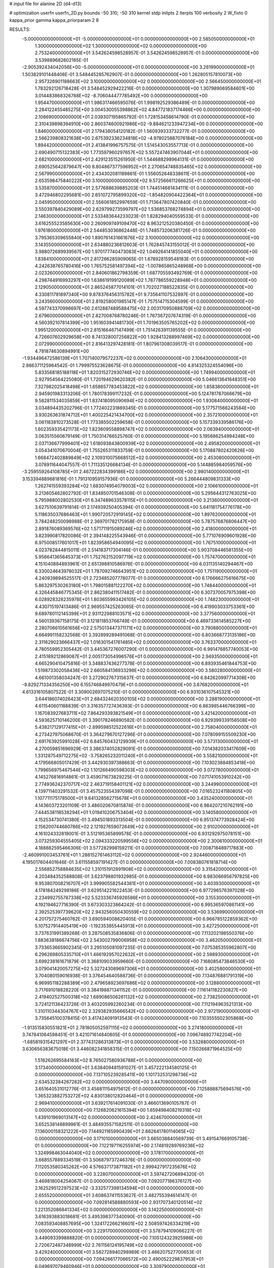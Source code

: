 # input file for alanine 2D (d4-d13)

# optimization
userfn       userfn_2D.py
bounds       -50 310; -50 310
kernel       stdp
initpts      2
iterpts      100
verbosity    2
W_fixto      0
kappa_prior  gamma
kappa_priorparam 2 8


RESULTS:
 -5.000000000000000E+01 -5.000000000000000E+01  0.000000000000000E+00       2.585050000000000E+01
  1.300000000000000E+02  1.300000000000000E+02  0.000000000000000E+00       2.753240000000000E+01       3.542624598528957E-01  3.542624598528957E-01       0.000000000000000E+00  3.539889682602165E-01
 -2.905392434042056E+00 -5.000000000000000E+01  0.000000000000000E+00       3.261990000000000E+01       1.503829101448406E-01  3.548445285762907E-01       0.000000000000000E+00  1.262805157810073E+00
  2.957326901188663E+02  3.100000000000000E+02  0.000000000000000E+00       2.566450000000000E+01       1.783292126718428E-01  3.548452929422216E-01       0.000000000000000E+00  1.307989069584601E+00
  3.014483868326788E+02 -8.706044477785492E+00  0.000000000000000E+00       1.954470000000000E+01       1.986317466595076E-01  1.998192529386489E-01       0.000000000000000E+00  2.284122455485275E+00
  3.004530055398862E+02  4.847721837174466E+00  0.000000000000000E+00       2.106690000000000E+01       2.039307195865792E-01  1.728153458614790E-01       0.000000000000000E+00  2.310439898394910E+00
  2.860374600921986E+02 -9.884621233947234E+00  0.000000000000000E+00       1.846000000000000E+01       2.179438054120182E-01  1.560939333732277E-01       0.000000000000000E+00  2.566239808321638E+00
  2.675392336234818E+02 -4.978025887076184E+00  0.000000000000000E+00       1.894420000000000E+01       2.413841996757575E-01  1.514543053557713E-01       0.000000000000000E+00  2.690490715132383E+00
  1.773597960297657E+02  5.557247463907044E+01  0.000000000000000E+00       2.682100000000000E+01       2.429123515261950E-01  1.544688298964131E-01       0.000000000000000E+00  2.690525642879647E+00
  8.804867377596952E+01  2.270654748835465E+02  0.000000000000000E+00       2.567990000000000E+01       2.434302081189861E-01  1.556052648338611E-01       0.000000000000000E+00  2.653598475840222E+00
  3.100000000000000E+02  9.572566611266625E+01  0.000000000000000E+00       3.535870000000000E+01       2.577688639885203E-01  1.744514681434111E-01       0.000000000000000E+00  3.472946802295681E+00
  2.651072795899320E+02 -1.854820904422364E+01  0.000000000000000E+00       2.045950000000000E+01       2.556061852997659E-01  1.713647807420840E-01       0.000000000000000E+00  3.550397840429089E+00
  2.629799273599797E+02  1.536853768274894E+01  0.000000000000000E+00       2.146300000000000E+01       2.533483644233023E-01  1.828294040559533E-01       0.000000000000000E+00  3.616255523585630E+00
  2.260909749109470E+02  8.963212520380450E-01  0.000000000000000E+00       1.976180000000000E+01       2.544853036862448E-01  1.748573206381726E-01       0.000000000000000E+00  3.795365309655840E+00
  1.890761431661676E+02  3.100000000000000E+02  0.000000000000000E+00       3.143550000000000E+01       2.634880236812603E-01  1.762845743155012E-01       0.000000000000000E+00  3.988072689939567E+00
  1.970177740473083E+02  1.049264141855040E+01  0.000000000000000E+00       1.838410000000000E+01       2.817266285909065E-01  1.678928159548183E-01       0.000000000000000E+00  4.242638765780416E+00
  1.765752581497394E+02 -1.007865865248968E+00  0.000000000000000E+00       2.023260000000000E+01       2.840601862798359E-01  1.687705593492769E-01       0.000000000000000E+00  4.298744916993297E+00
  1.638619199120089E+02  1.787786559228948E+01  0.000000000000000E+00       2.129050000000000E+01       2.865245877014101E-01  1.702027188522835E-01       0.000000000000000E+00  4.330811781897340E+00
  9.878376456315782E+01  9.735641107532897E-01  0.000000000000000E+00       3.243560000000000E+01       2.819258001985147E-01  1.757514715304599E-01       0.000000000000000E+00  4.597743370996697E+00
  2.612887489588475E+02  2.003170950888709E+02  0.000000000000000E+00       2.679600000000000E+01       2.827008768780246E-01  1.767367207674319E-01       0.000000000000000E+00  4.560392107814399E+00
  1.951603941481730E+01  1.701963505765202E+02  0.000000000000000E+00       1.995120000000000E+01       2.815166467147499E-01  1.751426391139555E-01       0.000000000000000E+00  4.726607602929658E+00
  8.741328007256822E+00  1.928413288997469E+02  0.000000000000000E+00       2.072990000000000E+01       2.816413297428181E-01  1.807961308039517E-01       0.000000000000000E+00  4.781874630894991E+00
 -1.934496472586139E+01  1.707140079572237E+02  0.000000000000000E+00       2.106430000000000E+01       2.866371125964542E-01  1.799975523628675E-01       0.000000000000000E+00  4.814325324554096E+00
  5.833568185188118E+01  1.820315272930746E+02  0.000000000000000E+00       1.749940000000000E+01       2.927954564225080E-01  1.720194629620382E-01       0.000000000000000E+00  5.046613641648351E+00
  7.327982025418498E+01  1.658657783453822E+02  0.000000000000000E+00       1.858380000000000E+01       2.945901983313206E-01  1.780178399117232E-01       0.000000000000000E+00  5.124781787066679E+00
  9.582811534035859E+01  1.837418095090694E+02  0.000000000000000E+00       1.930840000000000E+01       3.034894435202796E-01  1.772402231869345E-01       0.000000000000000E+00  5.177571566243584E+00
  3.930263631874712E+01  1.400225421434700E+02  0.000000000000000E+00       2.357210000000000E+01       3.061183810273528E-01  1.773385502259658E-01       0.000000000000000E+00  5.157339339586176E+00
  1.602359335421173E+02  1.823609558898747E+02  0.000000000000000E+00       2.063940000000000E+01       3.063515560679149E-01  1.750314766525760E-01       0.000000000000000E+00  5.195686254994248E+00
  2.037136677999401E+02  1.618093843800939E+02  0.000000000000000E+00       2.495820000000000E+01       3.054341070670004E-01  1.755265311833759E-01       0.000000000000000E+00  5.170887802420626E+00
  1.668472402889849E+02  2.109310075668512E+02  0.000000000000000E+00       2.453080000000000E+01       3.078911644047557E-01  1.711335126684134E-01       0.000000000000000E+00  5.144885984059576E+00
 -3.259559264108785E+01  2.467222834399186E+02  0.000000000000000E+00       2.980140000000000E+01       3.153394889681816E-01  1.791310959157936E-01       0.000000000000000E+00  5.266444809831333E+00
  1.262741559393284E+02  1.683074954079003E+02  0.000000000000000E+00       2.106610000000000E+01       3.213605462802792E-01  1.834850701546308E-01       0.000000000000000E+00  5.295644312763025E+00
  5.795988002802530E+01  6.347489633578115E+01  0.000000000000000E+00       3.213600000000000E+01       3.627510639791814E-01  2.174939250405394E-01       0.000000000000000E+00  5.641181754776178E+00
  5.118635037686463E+01  1.990720572919145E+02  0.000000000000000E+00       1.897620000000000E+01       3.784248250098988E-01  2.369701782175958E-01       0.000000000000000E+00  5.787576876806447E+00
  2.891876089369576E+02  1.571711915089246E+02  0.000000000000000E+00       2.418000000000000E+01       3.823990817820086E-01  2.394148225543946E-01       0.000000000000000E+00  5.771076909601928E+00
  6.975008517601017E+01  1.823958654940095E+02  0.000000000000000E+00       1.767510000000000E+01       4.023782844815011E-01  2.514183717304146E-01       0.000000000000000E+00  5.903708446581355E+00
  5.956641365645373E+01  1.752762152097719E+02  0.000000000000000E+00       1.757470000000000E+01       4.151040884893961E-01  2.651398810586976E-01       0.000000000000000E+00  6.031135140294467E+00
  6.330024643978032E+01  1.787092746643951E+02  0.000000000000000E+00       1.751190000000000E+01       4.240939894525517E-01  2.723485207778077E-01       0.000000000000000E+00  6.176666275616675E+00
  5.863297530263180E+01  1.798015881122270E+02  0.000000000000000E+00       1.748440000000000E+01       4.326445846775345E-01  2.862380411517482E-01       0.000000000000000E+00  6.307370057975398E+00
  6.028928328235978E+01  1.803655993426105E+02  0.000000000000000E+00       1.748230000000000E+01       4.430715197413486E-01  2.969557425263065E-01       0.000000000000000E+00  6.419903033753361E+00
  9.689780112145399E+01  2.931122988103571E+02  0.000000000000000E+00       3.377560000000000E+01       4.560139367158175E-01  3.121811853766749E-01       0.000000000000000E+00  6.469733614585227E+00
  2.280706610561656E+02  2.575013447371171E+02  0.000000000000000E+00       3.790880000000000E+01       4.664991158232568E-01  3.392899289491068E-01       0.000000000000000E+00  6.803668773135186E+00
  2.311629023666437E+02  1.016301541761485E+02  0.000000000000000E+00       3.763370000000000E+01       4.780559952305442E-01  3.445367276007290E-01       0.000000000000000E+00  6.991476857740053E+00
  2.415189212869087E+01  2.005173054996576E+01  0.000000000000000E+00       2.949350000000000E+01       4.665290410475816E-01  3.348837436277378E-01       0.000000000000000E+00  6.893935461844753E+00
  1.519873302058436E+02  2.660584136933298E+02  0.000000000000000E+00       3.580280000000000E+01       4.661001358034247E-01  3.272902767315637E-01       0.000000000000000E+00  6.842620997714308E+00
 -9.829271334356250E+00  6.155746849970479E+01  0.000000000000000E+00       3.676820000000000E+01       4.613316105807522E-01  3.309002697075210E-01       0.000000000000000E+00  6.931036107545321E+00
  3.644186074026423E+01  2.684324620350105E+02  0.000000000000000E+00       3.288190000000000E+01       4.611540601188839E-01  3.316357727436393E-01       0.000000000000000E+00  6.863985446766399E+00
  1.167083927683711E+02  7.864293393821549E+01  0.000000000000000E+00       3.421420000000000E+01       4.593625710146200E-01  3.390178246890582E-01       0.000000000000000E+00  6.929399339156508E+00
  5.438217129177415E+01 -2.899598512522616E+01  0.000000000000000E+00       2.758040000000000E+01       4.273427975068670E-01  3.364279670127296E-01       0.000000000000000E+00  7.078099155509230E+00
  2.691763925991028E+02  6.845760432129939E+01  0.000000000000000E+00       3.573130000000000E+01       4.270059851696929E-01  3.386374052829091E-01       0.000000000000000E+00  7.014382033417609E+00
  1.331287549712275E+02 -3.758265232011240E+01  0.000000000000000E+00       3.558210000000000E+01       4.179566805017429E-01  3.442930397388663E-01       0.000000000000000E+00  7.103023884853418E+00
  1.799656975467544E+02  1.101266490598303E+02  0.000000000000000E+00       3.072780000000000E+01       4.145276816914861E-01  3.459071673829225E-01       0.000000000000000E+00  7.071741053910242E+00
  2.774936242370717E+02  2.463719158401121E+02  0.000000000000000E+00       3.244990000000000E+01       4.139711403291532E-01  3.457523554397098E-01       0.000000000000000E+00  7.016523241180805E+00
  1.107711175178500E+01  9.641328562715678E+01  0.000000000000000E+00       3.435240000000000E+01       4.143603723201109E-01  3.486020670815874E-01       0.000000000000000E+00  6.984207210762191E+00
  7.444538118538294E+01  1.019410206753404E+02  0.000000000000000E+00       3.140580000000000E+01       4.152534730741380E-01  3.494501893313504E-01       0.000000000000000E+00  6.951374773928424E+00
  2.156200744680786E+02  2.121927659072649E+02  0.000000000000000E+00       2.910200000000000E+01       4.161024332819001E-01  3.512195365899578E-01       0.000000000000000E+00  6.931292975078151E+00
  3.073259304555405E+02  2.094333220599556E+02  0.000000000000000E+00       2.300610000000000E+01       4.188882595466306E-01  3.577282998159211E-01       0.000000000000000E+00  7.008718489717883E+00
 -2.460991003453761E+01  1.288152761463112E+02  0.000000000000000E+00       2.924460000000000E+01       4.195017604401646E-01  3.611558597191427E-01       0.000000000000000E+00  7.008380761818714E+00
  2.556852758884635E+02  1.310151912891908E+02  0.000000000000000E+00       3.315420000000000E+01       4.203484352588808E-01  3.623798801932985E-01       0.000000000000000E+00  6.983066956797825E+00
  9.953807008216707E+01  3.999905582544381E+01  0.000000000000000E+00       3.403930000000000E+01       4.178184249298186E-01  3.629514221622453E-01       0.000000000000000E+00  6.977296576397028E+00
  2.234992755787338E+02  5.523336745926586E+01  0.000000000000000E+00       3.155300000000000E+01       4.192194627716390E-01  3.673303323864242E-01       0.000000000000000E+00  6.995365970861141E+00
  2.392525397739620E+02  2.943256050430559E+02  0.000000000000000E+00       3.536990000000000E+01       4.201757275460762E-01  3.690594008620405E-01       0.000000000000000E+00  6.966785122859362E+00
  5.107527914405419E+00 -1.192353855445913E+01  0.000000000000000E+00       3.427250000000000E+01       3.737631991389268E-01  3.287508535836806E-01       0.000000000000000E+00  7.113202198550376E+00
  1.883638186674756E+02  2.543002799006958E+02  0.000000000000000E+00       3.462050000000000E+01       3.733653665902345E-01  3.295105081097235E-01       0.000000000000000E+00  7.075385355962807E+00
  6.296269805335710E+01  1.466192957022632E+01  0.000000000000000E+00       2.598930000000000E+01       3.699238161671879E-01  3.368109033959660E-01       0.000000000000000E+00  7.168085473846530E+00
  3.079041420057275E+02  5.327243089697306E+01  0.000000000000000E+00       3.402580000000000E+01       3.704080159016938E-01  3.376454640588736E-01       0.000000000000000E+00  7.134876881791319E+00
  6.969951182288389E+00  2.479658923697686E+02  0.000000000000000E+00       3.128800000000000E+01       3.717691018828220E-01  3.384198871341152E-01       0.000000000000000E+00  7.116141182230827E+00
  2.419402527500318E+02  1.689086506261132E+02  0.000000000000000E+00       2.738250000000000E+01       3.724121136423726E-01  3.403205992260234E-01       0.000000000000000E+00  7.112194963521313E+00
  1.310110344304767E+02  2.329382935666542E+02  0.000000000000000E+00       2.972190000000000E+01       3.735645100378415E-01  3.417424091913543E-01       0.000000000000000E+00  7.103555502305868E+00
 -1.913515830551821E+01  2.781805052597115E+02  0.000000000000000E+00       3.274180000000000E+01       3.747841064598451E-01  3.421071614840805E-01       0.000000000000000E+00  7.096748927742204E+00
 -1.685819315421297E+01  2.377431286313873E+01  0.000000000000000E+00       3.532880000000000E+01       3.630656383675018E-01  3.446082341858315E-01       0.000000000000000E+00  7.150266871964525E+00
  1.518262695584163E+02  8.765027580936788E+01  0.000000000000000E+00       3.173400000000000E+01       3.638409481591027E-01  3.457222134580125E-01       0.000000000000000E+00  7.137105239285411E+00
  1.101732531298736E+02  2.634532384267282E+02  0.000000000000000E+00       3.447090000000000E+01       3.651640531012776E-01  3.458811154975612E-01       0.000000000000000E+00  7.125888875694576E+00
  1.365323882753272E+02  4.830138012820464E+01  0.000000000000000E+00       2.969410000000000E+01       3.639217614091030E-01  3.466013690105787E-01       0.000000000000000E+00  7.126820621615394E+00
  1.659498408219318E+02  1.439101969013147E+02  0.000000000000000E+00       2.424670000000000E+01       3.652538148899961E-01  3.484935571582511E-01       0.000000000000000E+00  7.136000158321222E+00
  7.144921165990439E+01  2.662641780114065E+02  0.000000000000000E+00       3.171010000000000E+01       3.665038840569739E-01  3.491547669105738E-01       0.000000000000000E+00  7.122197116255974E+00
  2.174819289769236E+02  1.324998463044040E+02  0.000000000000000E+00       3.178170000000000E+01       3.668557889334519E-01  3.506879737246376E-01       0.000000000000000E+00  7.112053580345262E+00
  4.576637173871182E+01  2.999427917235676E+02  0.000000000000000E+00       3.228070000000000E+01       3.597427206894320E-01  3.469818004254067E-01       0.000000000000000E+00  7.092077186376127E+00
  2.162529512297523E+02 -3.332577398134594E+01  0.000000000000000E+00       2.655520000000000E+01       3.608637411553627E-01  3.482755394614147E-01       0.000000000000000E+00  7.092814588880593E+00
  2.931707340120514E+02  1.221352086841334E+02  0.000000000000000E+00       3.142250000000000E+01       3.616393883018681E-01  3.495398377340090E-01       0.000000000000000E+00  7.083593408857695E+00
  1.324172266216601E+02  2.508597426334219E+00  0.000000000000000E+00       3.229170000000000E+01       3.578794109066227E-01  3.449093399888820E-01       0.000000000000000E+00  7.105124323925986E+00
  2.720672487348999E+02  2.761156124195749E+02  0.000000000000000E+00       3.429240000000000E+01       3.582728940298989E-01  3.466207527700653E-01       0.000000000000000E+00  7.094266177066572E+00
  2.490052229837953E+01  6.049697079460946E+01  0.000000000000000E+00       3.309790000000000E+01       3.567503872827165E-01  3.433798459737059E-01       0.000000000000000E+00  7.049802594907834E+00
  2.013458709422883E+02  8.225090043660921E+01  0.000000000000000E+00       3.361700000000000E+01       3.562691182480036E-01  3.427411327164807E-01       0.000000000000000E+00  7.023311543208581E+00
  3.037420466140847E+02  2.693678679635113E+02  0.000000000000000E+00       3.130960000000000E+01       3.569073439219058E-01  3.432978812383428E-01       0.000000000000000E+00  7.013051024389171E+00
  8.920468731826622E+01 -3.403164387174472E+01  0.000000000000000E+00       2.946140000000000E+01       3.580553415653297E-01  3.413782829827904E-01       0.000000000000000E+00  7.035958179469798E+00
  2.446699931298995E+02  2.290764427916355E+02  0.000000000000000E+00       3.342570000000000E+01       3.587528953644574E-01  3.427617863545329E-01       0.000000000000000E+00  7.032060593344124E+00
  4.367031828484130E+01  9.484046444716306E+01  0.000000000000000E+00       3.204670000000000E+01       3.593371433957104E-01  3.424497004393923E-01       0.000000000000000E+00  7.019638638402213E+00
  2.020334184356734E+02  2.825440510530300E+02  0.000000000000000E+00       3.632290000000000E+01       3.598313020639143E-01  3.437951757116666E-01       0.000000000000000E+00  7.010549645182473E+00
  1.535063048534838E+02  2.965799415748148E+02  0.000000000000000E+00       3.618100000000000E+01       3.605061019440925E-01  3.448941533027179E-01       0.000000000000000E+00  7.003055172736040E+00
  2.728344926099751E+02  9.831740729487908E+01  0.000000000000000E+00       3.678860000000000E+01       3.608200317373149E-01  3.463744883145291E-01       0.000000000000000E+00  6.996584569675569E+00
 -1.831364530936232E+01  2.160836402263425E+02  0.000000000000000E+00       2.443510000000000E+01       3.619542317815841E-01  3.478349298694630E-01       0.000000000000000E+00  7.007324497003651E+00
  1.345199000932990E+02  2.013239713522896E+02  0.000000000000000E+00       2.272720000000000E+01       3.629477103738028E-01  3.493760217476758E-01       0.000000000000000E+00  7.019167453602134E+00
  2.520523902931668E+01 -3.528461366367568E+01  0.000000000000000E+00       3.283560000000000E+01       3.638559567702793E-01  3.489652902835875E-01       0.000000000000000E+00  7.012804361103219E+00
  1.061914352800953E+02  1.117215312371080E+02  0.000000000000000E+00       3.120960000000000E+01       3.648151741847776E-01  3.501778104478256E-01       0.000000000000000E+00  7.015799534139231E+00
  3.076898217877458E+02  1.816766540282881E+02  0.000000000000000E+00       2.056490000000000E+01       3.655737321599115E-01  3.512699265123894E-01       0.000000000000000E+00  7.027527413458937E+00
  1.585244282064077E+02 -2.868438814562171E+01  0.000000000000000E+00       3.072810000000000E+01       3.666037037420045E-01  3.500191887319382E-01       0.000000000000000E+00  7.015526492904693E+00
  5.240217600120305E+01  2.423377045778989E+02  0.000000000000000E+00       2.801540000000000E+01       3.669063265691286E-01  3.519657839603507E-01       0.000000000000000E+00  7.024350682591874E+00
  3.100000000000000E+02  1.485508838181028E+02  0.000000000000000E+00       2.450980000000000E+01       3.680170596717343E-01  3.528876638223178E-01       0.000000000000000E+00  7.031525715091010E+00
 -2.080994265727222E+01  9.238608575285159E+01  0.000000000000000E+00       3.621790000000000E+01       3.683349473078684E-01  3.505020199153434E-01       0.000000000000000E+00  7.007944295411313E+00
  4.804500314661093E+01  3.899405014432865E+01  0.000000000000000E+00       2.880260000000000E+01       3.659260792295662E-01  3.451818583519723E-01       0.000000000000000E+00  6.974705500613737E+00
  1.336272828205174E+01  2.868885451623772E+02  0.000000000000000E+00       3.461300000000000E+01       3.650594454943503E-01  3.401656626626551E-01       0.000000000000000E+00  6.932980203784856E+00